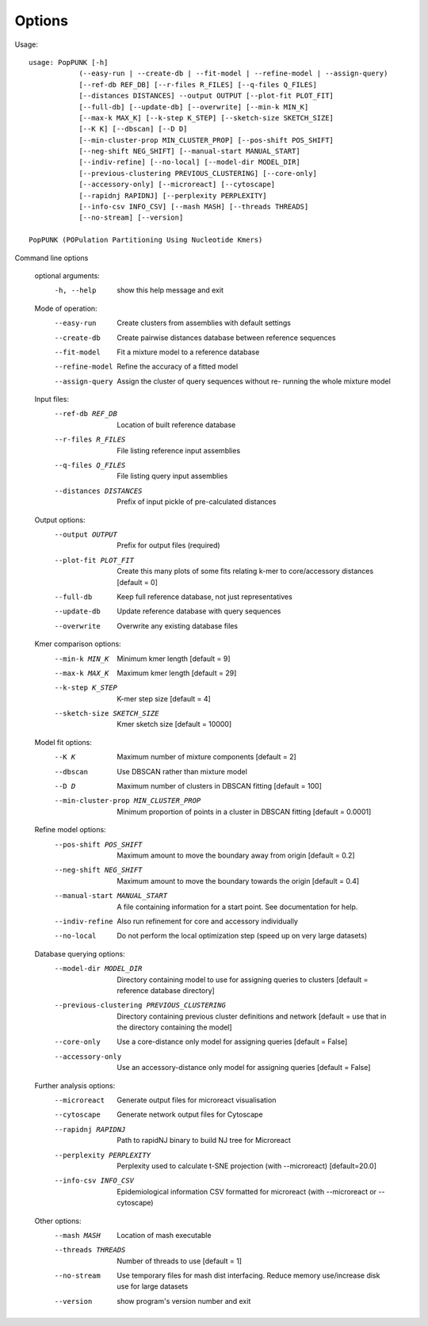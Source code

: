 Options
=======

Usage::

   usage: PopPUNK [-h]
               (--easy-run | --create-db | --fit-model | --refine-model | --assign-query)
               [--ref-db REF_DB] [--r-files R_FILES] [--q-files Q_FILES]
               [--distances DISTANCES] --output OUTPUT [--plot-fit PLOT_FIT]
               [--full-db] [--update-db] [--overwrite] [--min-k MIN_K]
               [--max-k MAX_K] [--k-step K_STEP] [--sketch-size SKETCH_SIZE]
               [--K K] [--dbscan] [--D D]
               [--min-cluster-prop MIN_CLUSTER_PROP] [--pos-shift POS_SHIFT]
               [--neg-shift NEG_SHIFT] [--manual-start MANUAL_START]
               [--indiv-refine] [--no-local] [--model-dir MODEL_DIR]
               [--previous-clustering PREVIOUS_CLUSTERING] [--core-only]
               [--accessory-only] [--microreact] [--cytoscape]
               [--rapidnj RAPIDNJ] [--perplexity PERPLEXITY]
               [--info-csv INFO_CSV] [--mash MASH] [--threads THREADS]
               [--no-stream] [--version]

   PopPUNK (POPulation Partitioning Using Nucleotide Kmers)

Command line options

   optional arguments:
     -h, --help            show this help message and exit

   Mode of operation:
     --easy-run            Create clusters from assemblies with default settings
     --create-db           Create pairwise distances database between reference
                           sequences
     --fit-model           Fit a mixture model to a reference database
     --refine-model        Refine the accuracy of a fitted model
     --assign-query        Assign the cluster of query sequences without re-
                           running the whole mixture model

   Input files:
     --ref-db REF_DB       Location of built reference database
     --r-files R_FILES     File listing reference input assemblies
     --q-files Q_FILES     File listing query input assemblies
     --distances DISTANCES
                           Prefix of input pickle of pre-calculated distances

   Output options:
     --output OUTPUT       Prefix for output files (required)
     --plot-fit PLOT_FIT   Create this many plots of some fits relating k-mer to
                           core/accessory distances [default = 0]
     --full-db             Keep full reference database, not just representatives
     --update-db           Update reference database with query sequences
     --overwrite           Overwrite any existing database files

   Kmer comparison options:
     --min-k MIN_K         Minimum kmer length [default = 9]
     --max-k MAX_K         Maximum kmer length [default = 29]
     --k-step K_STEP       K-mer step size [default = 4]
     --sketch-size SKETCH_SIZE
                           Kmer sketch size [default = 10000]

   Model fit options:
     --K K                 Maximum number of mixture components [default = 2]
     --dbscan              Use DBSCAN rather than mixture model
     --D D                 Maximum number of clusters in DBSCAN fitting [default
                           = 100]
     --min-cluster-prop MIN_CLUSTER_PROP
                           Minimum proportion of points in a cluster in DBSCAN
                           fitting [default = 0.0001]

   Refine model options:
     --pos-shift POS_SHIFT
                           Maximum amount to move the boundary away from origin
                           [default = 0.2]
     --neg-shift NEG_SHIFT
                           Maximum amount to move the boundary towards the origin
                           [default = 0.4]
     --manual-start MANUAL_START
                           A file containing information for a start point. See
                           documentation for help.
     --indiv-refine        Also run refinement for core and accessory
                           individually
     --no-local            Do not perform the local optimization step (speed up
                           on very large datasets)

   Database querying options:
     --model-dir MODEL_DIR
                           Directory containing model to use for assigning
                           queries to clusters [default = reference database
                           directory]
     --previous-clustering PREVIOUS_CLUSTERING
                           Directory containing previous cluster definitions and
                           network [default = use that in the directory
                           containing the model]
     --core-only           Use a core-distance only model for assigning queries
                           [default = False]
     --accessory-only      Use an accessory-distance only model for assigning
                           queries [default = False]

   Further analysis options:
     --microreact          Generate output files for microreact visualisation
     --cytoscape           Generate network output files for Cytoscape
     --rapidnj RAPIDNJ     Path to rapidNJ binary to build NJ tree for Microreact
     --perplexity PERPLEXITY
                           Perplexity used to calculate t-SNE projection (with
                           --microreact) [default=20.0]
     --info-csv INFO_CSV   Epidemiological information CSV formatted for
                           microreact (with --microreact or --cytoscape)

   Other options:
     --mash MASH           Location of mash executable
     --threads THREADS     Number of threads to use [default = 1]
     --no-stream           Use temporary files for mash dist interfacing. Reduce
                           memory use/increase disk use for large datasets
     --version             show program's version number and exit


